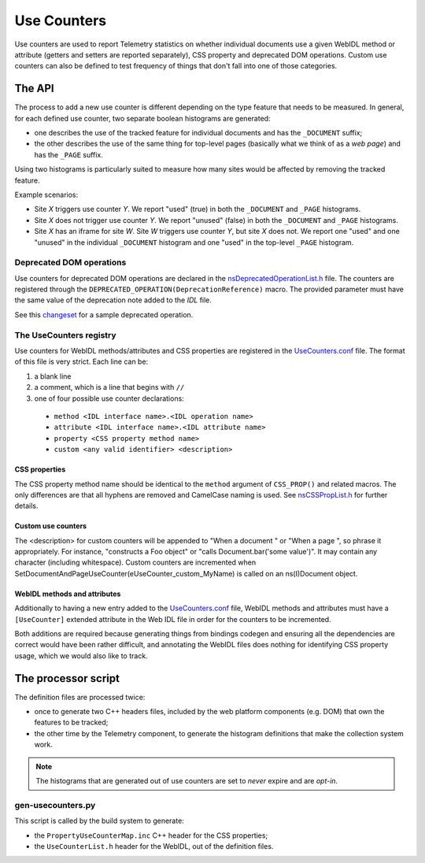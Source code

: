 ============
Use Counters
============

Use counters are used to report Telemetry statistics on whether individual documents
use a given WebIDL method or attribute (getters and setters are reported separately), CSS
property and deprecated DOM operations.  Custom use counters can also be
defined to test frequency of things that don't fall into one of those
categories.

The API
=======
The process to add a new use counter is different depending on the type feature that needs
to be measured. In general, for each defined use counter, two separate boolean histograms are generated:

- one describes the use of the tracked feature for individual documents and has the ``_DOCUMENT`` suffix;
- the other describes the use of the same thing for top-level pages (basically what we think of as a *web page*) and has the ``_PAGE`` suffix.

Using two histograms is particularly suited to measure how many sites would be affected by
removing the tracked feature.

Example scenarios:

- Site *X* triggers use counter *Y*.  We report "used" (true) in both the ``_DOCUMENT`` and ``_PAGE`` histograms.
- Site *X* does not trigger use counter *Y*.  We report "unused" (false) in both the ``_DOCUMENT`` and ``_PAGE`` histograms.
- Site *X* has an iframe for site *W*.  Site *W* triggers use counter *Y*, but site *X* does not.  We report one "used" and one "unused" in the individual ``_DOCUMENT`` histogram and one "used" in the top-level ``_PAGE`` histogram.

Deprecated DOM operations
-------------------------
Use counters for deprecated DOM operations are declared in the `nsDeprecatedOperationList.h <https://dxr.mozilla.org/mozilla-central/source/dom/base/nsDeprecatedOperationList.h>`_ file. The counters are
registered through the ``DEPRECATED_OPERATION(DeprecationReference)`` macro. The provided
parameter must have the same value of the deprecation note added to the *IDL* file.

See this `changeset <https://hg.mozilla.org/mozilla-central/rev/e30a357b25f1>`_ for a sample
deprecated operation.

The UseCounters registry
------------------------
Use counters for WebIDL methods/attributes and CSS properties are registered in the `UseCounters.conf <https://dxr.mozilla.org/mozilla-central/source/dom/base/UseCounters.conf>`_ file.  The format of this file is very strict. Each line can be:

1. a blank line
2. a comment, which is a line that begins with ``//``
3. one of four possible use counter declarations:

  * ``method <IDL interface name>.<IDL operation name>``
  * ``attribute <IDL interface name>.<IDL attribute name>``
  * ``property <CSS property method name>``
  * ``custom <any valid identifier> <description>``

CSS properties
~~~~~~~~~~~~~~
The CSS property method name should be identical to the ``method`` argument of ``CSS_PROP()`` and related macros. The only differences are that all hyphens are removed and CamelCase naming is used.  See `nsCSSPropList.h <https://dxr.mozilla.org/mozilla-central/source/layout/style/nsCSSPropList.h>`_ for further details.

Custom use counters
~~~~~~~~~~~~~~~~~~~
The <description> for custom counters will be appended to "When a document " or "When a page ", so phrase it appropriately.  For instance, "constructs a Foo object" or "calls Document.bar('some value')".  It may contain any character (including whitespace).  Custom counters are incremented when SetDocumentAndPageUseCounter(eUseCounter_custom_MyName) is called on an ns(I)Document object.

WebIDL methods and attributes
~~~~~~~~~~~~~~~~~~~~~~~~~~~~~
Additionally to having a new entry added to the `UseCounters.conf <https://dxr.mozilla.org/mozilla-central/source/dom/base/UseCounters.conf>`_ file, WebIDL methods and attributes must have a ``[UseCounter]`` extended attribute in the Web IDL file in order for the counters to be incremented.

Both additions are required because generating things from bindings codegen and ensuring all the dependencies are correct would have been rather difficult, and annotating the WebIDL files does nothing for identifying CSS property usage, which we would also like to track.

The processor script
====================
The definition files are processed twice:

- once to generate two C++ headers files, included by the web platform components (e.g. DOM) that own the features to be tracked;
- the other time by the Telemetry component, to generate the histogram definitions that make the collection system work.

.. note::

    The histograms that are generated out of use counters are set to *never* expire and are *opt-in*.

gen-usecounters.py
------------------
This script is called by the build system to generate:

- the ``PropertyUseCounterMap.inc`` C++ header for the CSS properties;
- the ``UseCounterList.h`` header for the WebIDL, out of the definition files.

